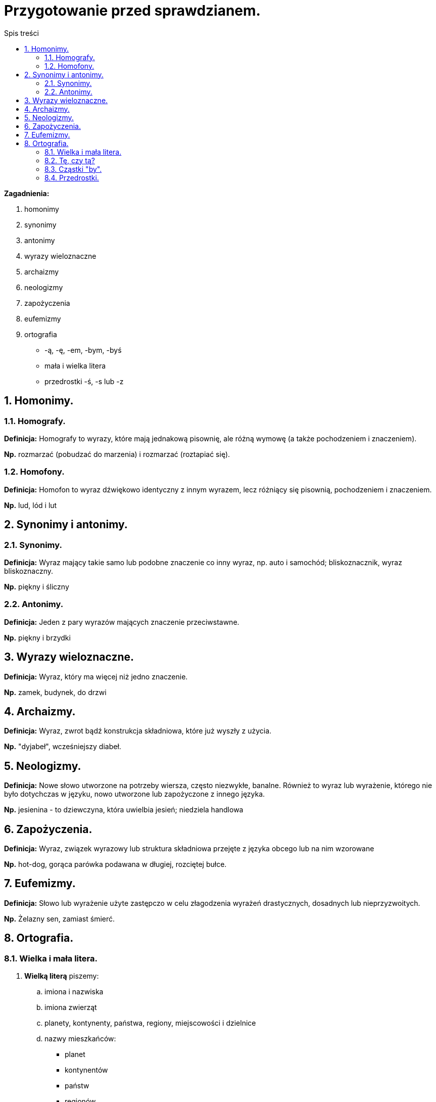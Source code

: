 = Przygotowanie przed sprawdzianem.
:toc:
:toc-title: Spis treści
:sectnums:
:icons: font
:imagesdir: obrazki
ifdef::env-github[]
:tip-caption: :bulb:
:note-caption: :information_source:
:important-caption: :heavy_exclamation_mark:
:caution-caption: :fire:
:warning-caption: :warning:
endif::[]


====
*Zagadnienia:*

. homonimy 
. synonimy 
. antonimy
. wyrazy wieloznaczne
. archaizmy
. neologizmy
. zapożyczenia
. eufemizmy
. ortografia
** -ą, -ę, -em, -bym, -byś
** mała i wielka litera
** przedrostki -ś, -s lub -z
====

== Homonimy.

=== Homografy.
*Definicja:* Homografy to wyrazy, które mają jednakową pisownię, ale różną wymowę (a także pochodzeniem i znaczeniem).

*Np.* rozmarzać (pobudzać do marzenia) i rozmarzać (roztapiać się).

=== Homofony.
*Definicja:* Homofon to wyraz dźwiękowo identyczny z innym wyrazem, lecz różniący się pisownią, pochodzeniem i znaczeniem.

*Np.* lud, lód i lut

== Synonimy i antonimy.

=== Synonimy.
*Definicja:* Wyraz mający takie samo lub podobne znaczenie co inny wyraz, np. auto i samochód; bliskoznacznik, wyraz bliskoznaczny.

*Np.* piękny i śliczny

=== Antonimy.
*Definicja:* Jeden z pary wyrazów mających znaczenie przeciwstawne.

*Np.* piękny i brzydki

== Wyrazy wieloznaczne.
*Definicja:* Wyraz, który ma więcej niż jedno znaczenie.

*Np.* zamek, budynek, do drzwi

== Archaizmy.
*Definicja:* Wyraz, zwrot bądź konstrukcja składniowa, które już wyszły z użycia.

*Np.* "dyjabeł", wcześniejszy diabeł.

== Neologizmy.
*Definicja:* Nowe słowo utworzone na potrzeby wiersza, często niezwykłe, banalne. Również to wyraz lub wyrażenie, którego nie było dotychczas w języku, nowo utworzone lub zapożyczone z innego języka.

*Np.* jesienina - to dziewczyna, która uwielbia jesień; niedziela handlowa

== Zapożyczenia.
*Definicja:* Wyraz, związek wyrazowy lub struktura składniowa przejęte z języka obcego lub na nim wzorowane

*Np.* hot-dog, gorąca parówka podawana w długiej, rozciętej bułce.

== Eufemizmy.
*Definicja:* Słowo lub wyrażenie użyte zastępczo w celu złagodzenia wyrażeń drastycznych, dosadnych lub nieprzyzwoitych.

*Np.* Żelazny sen, zamiast śmierć.

== Ortografia.

=== Wielka i mała litera.
. *Wielką literą* piszemy:
.. imiona i nazwiska
.. imiona zwierząt
.. planety, kontynenty, państwa, regiony, miejscowości i dzielnice
.. nazwy mieszkańców:
** planet
** kontynentów
** państw
** regionów
.. nazwy geograficzne:
** Ocean Atlantycki
** ocean Atlantyk, góra Giewont
.. nazwy świąt i dni świątecznych (ale nie walentynek i mikołajków)
.. wszystkie wyrazy w tytułach czasopism
.. pierwszy wyraz w tytułach książek, wierszy, filmów, artykułów, piosenek i filmów
.. nazwy ulic, alej, placów:
** ulica Mickiewicza

. *Małą literą* piszemy:
.. przymiotniki utworzone od nazw geograficznych (polski, poznański)
.. nazwy powiatów i województw
.. nazwy zabaw i zwyczajów
** andrzejki
** walentynki
** sylwester
.. przymiotniki powstałe od nazw własnych (poznańskie koziołki)

IMPORTANT: *Wielką literą nie piszemy nazwy mieszkańców miast i wsi!*

=== Tę, czy tą?
Forma "tę" powinna być używana w bierniku, np. „Daj mi tę książkę”, forma tą – w narzędniku, np. „Wszędzie chodzę z tą książką”. W piśmie należy przestrzegać różnicy między tę i tą.

=== Cząstki "by".
. *Cząstki "by"* (partykuły) *piszemy razem* z formami osobowymi czasowników.
. *Cząstki "by" piszemy osobno* po wyrazach o funkcji czasownikowej np. można by, warto by.

=== Przedrostki.
. *Piszemy literę z, gdy:*

* kolejna litera oznacza samogłoskę, np.
zaktualizować, zidentyfikować, zogniskować, zubożeć;

* kolejna litera oznacza spółgłoskę dźwięczną, np.
zbankrutować, zdrętwieć, zgęstnieć, zlepić, złapać, zmajstrować, zniweczyć, zrabować, zwozić;

* kolejna litera to h, np.
zhardzieć, zhumanizować;

* kolejne litery to s, si lub sz, np.
zsumować, zsypać, zsiadać, zsinieć, zszargać, zszyć;

* kolejne litery to dzi, np.
zdziałać, zdziwić.

. *Piszemy literę s, gdy:*

* kolejna litera oznacza spółgłoskę bezdźwięczną c, cz, ch, f, k, p lub t, np.
scementować, sczepić, schłodzić, sfrunąć, skopać, spuścić, stworzyć.

. *Piszemy literę ś, gdy:*

* kolejne litery to ci, ć,
np. ściąć, ściosać, śćmić.
